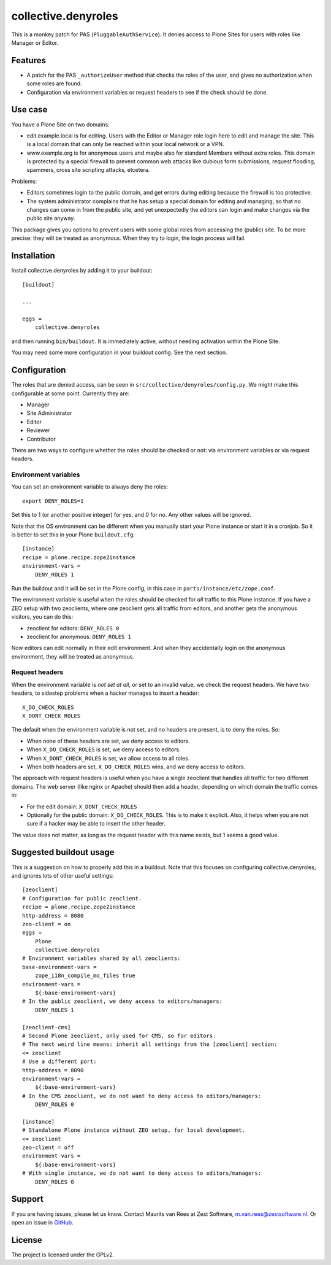 .. This README is meant for consumption by humans and pypi. Pypi can render rst files so please do not use Sphinx features.
   If you want to learn more about writing documentation, please check out: http://docs.plone.org/about/documentation_styleguide.html
   This text does not appear on pypi. It is a comment.

collective.denyroles
====================

This is a monkey patch for PAS (``PluggableAuthService``).
It denies access to Plone Sites for users with roles like Manager or Editor.


Features
--------

- A patch for the PAS ``_authorizeUser`` method that checks the roles of the user, and gives no authorization when some roles are found.

- Configuration via environment variables or request headers to see if the check should be done.


Use case
--------

You have a Plone Site on two domains:

- edit.example.local is for editing.
  Users with the Editor or Manager role login here to edit and manage the site.
  This is a local domain that can only be reached within your local network or a VPN.

- www.example.org is for anonymous users and maybe also for standard Members without extra roles.
  This domain is protected by a special firewall to prevent common web attacks like
  dubious form submissions, request flooding, spammers, cross site scripting attacks, etcetera.

Problems:

- Editors sometimes login to the public domain,
  and get errors during editing because the firewall is too protective.

- The system administrator complains that he has setup a special domain for editing and managing,
  so that no changes can come in from the public site,
  and yet unexpectedly the editors can login and make changes via the public site anyway.

This package gives you options to prevent users with some global roles from accessing the (public) site.
To be more precise: they will be treated as anonymous.
When they try to login, the login process will fail.


Installation
------------

Install collective.denyroles by adding it to your buildout::

    [buildout]

    ...

    eggs =
        collective.denyroles


and then running ``bin/buildout``.
It is immediately active, without needing activation within the Plone Site.

You may need some more configuration in your buildout config.
See the next section.


Configuration
-------------

The roles that are denied access, can be seen in ``src/collective/denyroles/config.py``.
We might make this configurable at some point.
Currently they are:

- Manager
- Site Administrator
- Editor
- Reviewer
- Contributor

There are two ways to configure whether the roles should be checked or not:
via environment variables or via request headers.


Environment variables
~~~~~~~~~~~~~~~~~~~~~

You can set an environment variable to always deny the roles::

    export DENY_ROLES=1

Set this to 1 (or another positive integer) for yes, and 0 for no.
Any other values will be ignored.

Note that the OS environment can be different when you manually start your Plone instance or start it in a cronjob.
So it is better to set this in your Plone ``buildout.cfg``::

    [instance]
    recipe = plone.recipe.zope2instance
    environment-vars =
        DENY_ROLES 1

Run the buildout and it will be set in the Plone config,
in this case in ``parts/instance/etc/zope.conf``.

The environment variable is useful when the roles should be checked for *all* traffic to this Plone instance.
If you have a ZEO setup with two zeoclients, where one zeoclient gets all traffic from editors, and another gets the anonymous visitors, you can do this:

- zeoclient for editors: ``DENY_ROLES 0``
- zeoclient for anonymous: ``DENY_ROLES 1``

Now editors can edit normally in their edit environment.
And when they accidentally login on the anonymous environment, they will be treated as anonymous.


Request headers
~~~~~~~~~~~~~~~

When the environment variable is *not set at all*, or set to an invalid value, we check the request headers.
We have two headers, to sidestep problems when a hacker manages to insert a header::

    X_DO_CHECK_ROLES
    X_DONT_CHECK_ROLES

The default when the environment variable is not set, and no headers are present, is to deny the roles.
So:

- When none of these headers are set, we deny access to editors.

- When ``X_DO_CHECK_ROLES`` is set, we deny access to editors.

- When ``X_DONT_CHECK_ROLES`` is set, we allow access to all roles.

- When both headers are set, ``X_DO_CHECK_ROLES`` wins, and we deny access to editors.

The approach with request headers is useful when you have a single zeoclient that handles all traffic for two different domains.
The web server (like nginx or Apache) should then add a header, depending on which domain the traffic comes in:

- For the edit domain: ``X_DONT_CHECK_ROLES``

- Optionally for the public domain: ``X_DO_CHECK_ROLES``.
  This is to make it explicit.
  Also, it helps when you are not sure if a hacker may be able to insert the other header.

The value does not matter, as long as the request header with this name exists,
but 1 seems a good value.


Suggested buildout usage
------------------------

This is a suggestion on how to properly add this in a buildout.
Note that this focuses on configuring collective.denyroles, and ignores lots of other useful settings::

    [zeoclient]
    # Configuration for public zeoclient.
    recipe = plone.recipe.zope2instance
    http-address = 8080
    zeo-client = on
    eggs =
        Plone
        collective.denyroles
    # Environment variables shared by all zeoclients:
    base-environment-vars =
        zope_i18n_compile_mo_files true
    environment-vars =
        ${:base-environment-vars}
    # In the public zeoclient, we deny access to editors/managers:
        DENY_ROLES 1

    [zeoclient-cms]
    # Second Plone zeoclient, only used for CMS, so for editors.
    # The next weird line means: inherit all settings from the [zeoclient] section:
    <= zeoclient
    # Use a different port:
    http-address = 8090
    environment-vars =
        ${:base-environment-vars}
    # In the CMS zeoclient, we do not want to deny access to editors/managers:
        DENY_ROLES 0

    [instance]
    # Standalone Plone instance without ZEO setup, for local development.
    <= zeoclient
    zeo-client = off
    environment-vars =
        ${:base-environment-vars}
    # With single instance, we do not want to deny access to editors/managers:
        DENY_ROLES 0


Support
-------

If you are having issues, please let us know.
Contact Maurits van Rees at Zest Software, m.van.rees@zestsoftware.nl.
Or open an issue in `GitHub <https://github.com/collective/collective.denyroles/issues/>`_.


License
-------

The project is licensed under the GPLv2.
